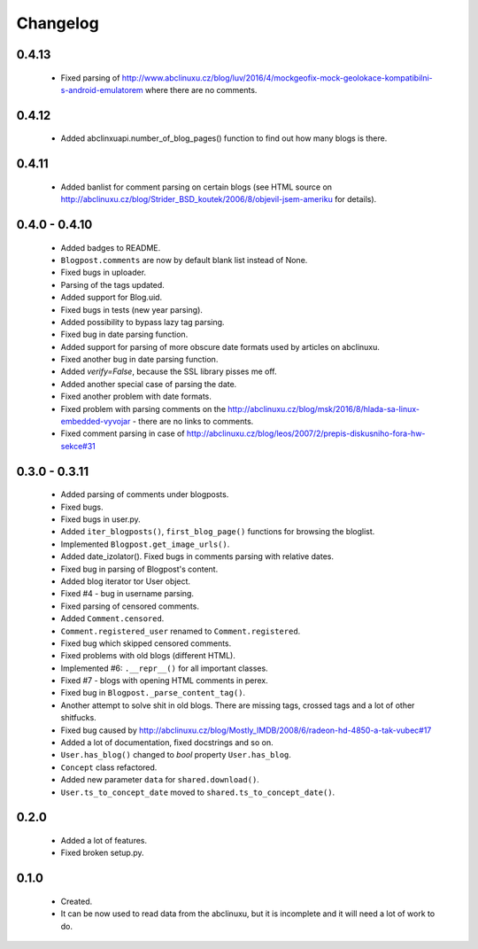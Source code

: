 Changelog
=========

0.4.13
------
    - Fixed parsing of http://www.abclinuxu.cz/blog/luv/2016/4/mockgeofix-mock-geolokace-kompatibilni-s-android-emulatorem where there are no comments.

0.4.12
------
    - Added abclinxuapi.number_of_blog_pages() function to find out how many blogs is there.

0.4.11
------
    - Added banlist for comment parsing on certain blogs (see HTML source on http://abclinuxu.cz/blog/Strider_BSD_koutek/2006/8/objevil-jsem-ameriku for details).

0.4.0 - 0.4.10
--------------
    - Added badges to README.
    - ``Blogpost.comments`` are now by default blank list instead of None.
    - Fixed bugs in uploader.
    - Parsing of the tags updated.
    - Added support for Blog.uid.
    - Fixed bugs in tests (new year parsing).
    - Added possibility to bypass lazy tag parsing.
    - Fixed bug in date parsing function.
    - Added support for parsing of more obscure date formats used by articles on abclinuxu.
    - Fixed another bug in date parsing function.
    - Added `verify=False`, because the SSL library pisses me off.
    - Added another special case of parsing the date.
    - Fixed another problem with date formats.
    - Fixed problem with parsing comments on the http://abclinuxu.cz/blog/msk/2016/8/hlada-sa-linux-embedded-vyvojar - there are no links to comments.
    - Fixed comment parsing in case of http://abclinuxu.cz/blog/leos/2007/2/prepis-diskusniho-fora-hw-sekce#31

0.3.0 - 0.3.11
-------------
    - Added parsing of comments under blogposts.
    - Fixed bugs.
    - Fixed bugs in user.py.
    - Added ``iter_blogposts()``, ``first_blog_page()`` functions for browsing the bloglist.
    - Implemented ``Blogpost.get_image_urls()``.
    - Added date_izolator(). Fixed bugs in comments parsing with relative dates.
    - Fixed bug in parsing of Blogpost's content.
    - Added blog iterator tor User object.
    - Fixed #4 - bug in username parsing.
    - Fixed parsing of censored comments.
    - Added ``Comment.censored``.
    - ``Comment.registered_user`` renamed to ``Comment.registered``.
    - Fixed bug which skipped censored comments.
    - Fixed problems with old blogs (different HTML).
    - Implemented #6: ``.__repr__()`` for all important classes.
    - Fixed #7 - blogs with opening HTML comments in perex.
    - Fixed bug in ``Blogpost._parse_content_tag()``.
    - Another attempt to solve shit in old blogs. There are missing tags, crossed tags and a lot of other shitfucks.
    - Fixed bug caused by http://abclinuxu.cz/blog/Mostly_IMDB/2008/6/radeon-hd-4850-a-tak-vubec#17
    - Added a lot of documentation, fixed docstrings and so on.
    - ``User.has_blog()`` changed to `bool` property ``User.has_blog``.
    - ``Concept`` class refactored.
    - Added new parameter ``data`` for ``shared.download()``.
    - ``User.ts_to_concept_date`` moved to ``shared.ts_to_concept_date()``.

0.2.0
-----
    - Added a lot of features.
    - Fixed broken setup.py.

0.1.0
-----
    - Created.
    - It can be now used to read data from the abclinuxu, but it is incomplete and it will need a lot of work to do.